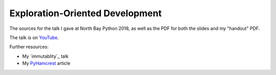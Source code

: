 Exploration-Oriented Development
================================

The sources for the talk I gave at North Bay Python 2018,
as well as the PDF for both the slides
and my "handout" PDF.

The talk is on YouTube_.

.. _YouTube: https://www.youtube.com/watch?v=nfeExDL7B1c

Further resources:

* My `immutablity`_ talk
* My `PyHamcrest`_ article

.. _immutability: https://www.youtube.com/watch?v=WmW8xlKL3EM&feature=youtu.be
.. _PyHamcrest: https://opensource.com/article/18/8/robust-unit-tests-hamcrest
